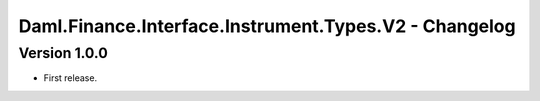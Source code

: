 .. Copyright (c) 2023 Digital Asset (Switzerland) GmbH and/or its affiliates. All rights reserved.
.. SPDX-License-Identifier: Apache-2.0

Daml.Finance.Interface.Instrument.Types.V2 - Changelog
######################################################

Version 1.0.0
*************

- First release.
